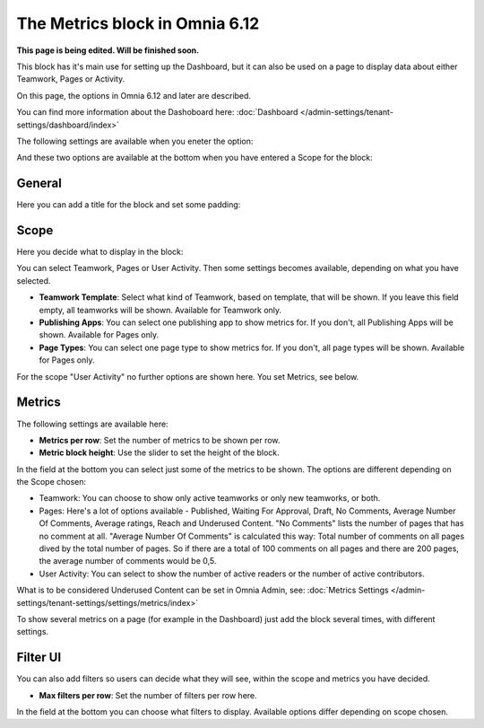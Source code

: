 The Metrics block in Omnia 6.12
===================================

**This page is being edited. Will be finished soon.**

This block has it's main use for setting up the Dashboard, but it can also be used on a page to display data about either Teamwork, Pages or Activity.

On this page, the options in Omnia 6.12 and later are described.

You can find more information about the Dashoboard here: :doc:`Dashboard </admin-settings/tenant-settings/dashboard/index>`

The following settings are available when you eneter the option:

.. image:: metrics-block-settings.png

And these two options are available at the bottom when you have entered a Scope for the block:

.. image:: metrics-block-settings-more.png

General
********
Here you can add a title for the block and set some padding:

.. image:: metrics-block-settings-general.png

Scope
******
Here you decide what to display in the block:

.. image:: metrics-block-settings-scope.png

You can select Teamwork, Pages or User Activity. Then some settings becomes available, depending on what you have selected.

+ **Teamwork Template**: Select what kind of Teamwork, based on template, that will be shown. If you leave this field empty, all teamworks will be shown. Available for Teamwork only.
+ **Publishing Apps**: You can select one publishing app to show metrics for. If you don't, all Publishing Apps will be shown. Available for Pages only.
+ **Page Types**: You can select one page type to show metrics for. If you don't, all page types will be shown. Available for Pages only.

For the scope "User Activity" no further options are shown here. You set Metrics, see below.

Metrics
*********
The following settings are available here:

.. image:: metrics-block-settings-metrics.png

+ **Metrics per row**: Set the number of metrics to be shown per row.
+ **Metric block height**: Use the slider to set the height of the block.

In the field at the bottom you can select just some of the metrics to be shown. The options are different depending on the Scope chosen:

+ Teamwork: You can choose to show only active teamworks or only new teamworks, or both. 
+ Pages: Here's a lot of options available - Published, Waiting For Approval, Draft, No Comments, Average Number Of Comments, Average ratings, Reach and Underused Content. "No Comments" lists the number of pages that has no comment at all. "Average Number Of Comments" is calculated this way: Total number of comments on all pages dived by the total number of pages. So if there are a total of 100 comments on all pages and there are 200 pages, the average number of comments would be 0,5.
+ User Activity: You can select to show the number of active readers or the number of active contributors.

What is to be considered Underused Content can be set in Omnia Admin, see: :doc:`Metrics Settings </admin-settings/tenant-settings/settings/metrics/index>`

To show several metrics on a page (for example in the Dashboard) just add the block several times, with different settings.

Filter UI
************
You can also add filters so users can decide what they will see, within the scope and metrics you have decided.

.. image:: metrics-block-settings-filter.png

+ **Max filters per row**: Set the number of filters per row here.

In the field at the bottom you can choose what filters to display. Available options differ depending on scope chosen.

